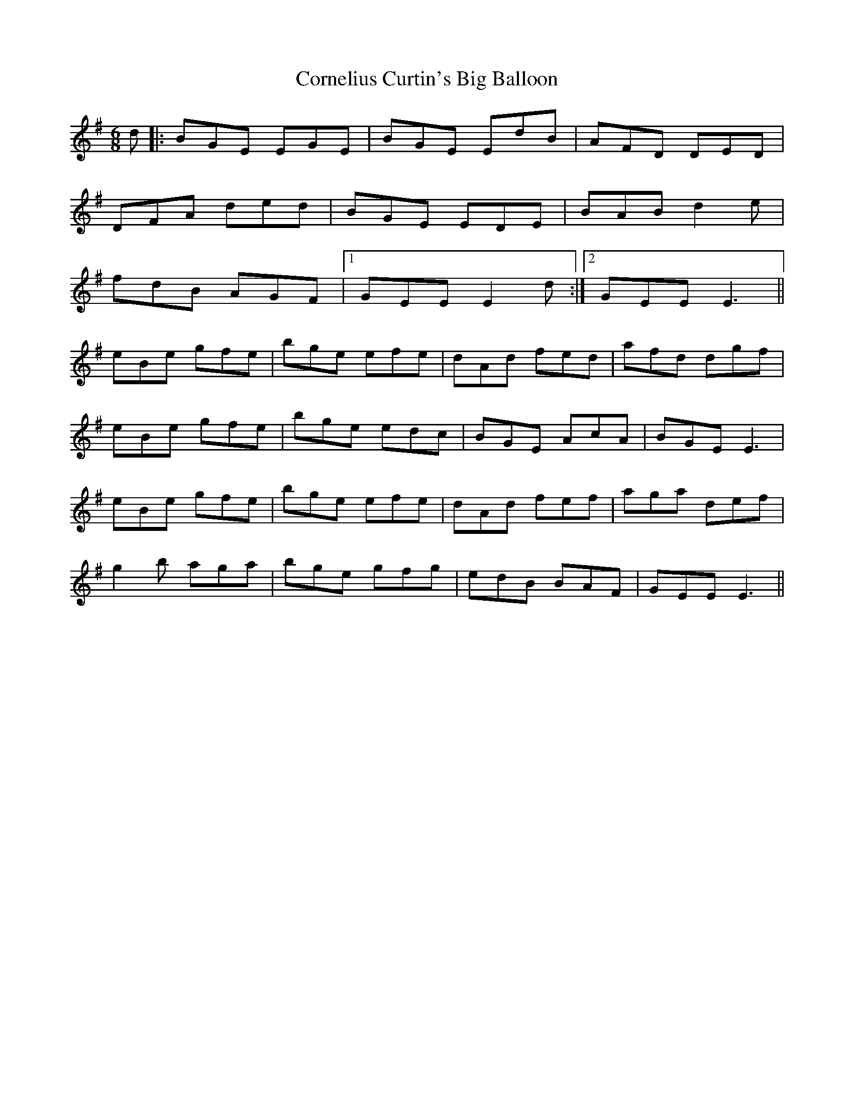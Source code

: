 X: 8278
T: Cornelius Curtin's Big Balloon
R: jig
M: 6/8
K: Eminor
d|:BGE EGE|BGE EdB|AFD DED|
DFA ded|BGE EDE|BAB d2e|
fdB AGF|1 GEE E2d:|2 GEE E3||
eBe gfe|bge efe|dAd fed|afd dgf|
eBe gfe|bge edc|BGE AcA|BGE E3|
eBe gfe|bge efe|dAd fef|aga def|
g2b aga|bge gfg|edB BAF|GEE E3||

